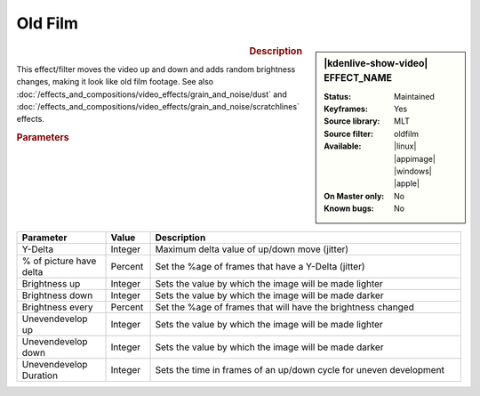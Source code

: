 .. meta::

   :description: Kdenlive Video Effects - Oldfilm
   :keywords: KDE, Kdenlive, video editor, help, learn, easy, effects, filter, video effects, stylize, oldfilm

.. metadata-placeholder

   :authors: - Claus Christensen
             - Yuri Chornoivan
             - Ttguy (https://userbase.kde.org/User:Ttguy)
             - Bushuev (https://userbase.kde.org/User:Bushuev)
             - Jack (https://userbase.kde.org/User:Jack)
             - Bernd Jordan (https://discuss.kde.org/u/berndmj)

   :license: Creative Commons License SA 4.0


Old Film
========

.. figure:: /images/effects_and_compositions/kdenlive2304_effects-oldfilm.webp
   :width: 365px
   :figwidth: 365px
   :align: left
   :alt: kdenlive2304_effects-oldfilm

.. sidebar:: |kdenlive-show-video| EFFECT_NAME

   :**Status**:
      Maintained
   :**Keyframes**:
      Yes
   :**Source library**:
      MLT
   :**Source filter**:
      oldfilm
   :**Available**:
      |linux| |appimage| |windows| |apple|
   :**On Master only**:
      No
   :**Known bugs**:
      No

.. rst-class:: clear-both


.. rubric:: Description

This effect/filter moves the video up and down and adds random brightness changes, making it look like old film footage. See also :doc:`/effects_and_compositions/video_effects/grain_and_noise/dust` and :doc:`/effects_and_compositions/video_effects/grain_and_noise/scratchlines` effects.


.. rubric:: Parameters

.. list-table::
   :header-rows: 1
   :width: 100%
   :widths: 20 10 70
   :class: table-wrap

   * - Parameter
     - Value
     - Description
   * - Y-Delta
     - Integer
     - Maximum delta value of up/down move (jitter)
   * - % of picture have delta
     - Percent
     - Set the %age of frames that have a Y-Delta (jitter)
   * - Brightness up
     - Integer
     - Sets the value by which the image will be made lighter
   * - Brightness down
     - Integer
     - Sets the value by which the image will be made darker
   * - Brightness every
     - Percent
     - Set the %age of frames that will have the brightness changed
   * - Unevendevelop up
     - Integer
     - Sets the value by which the image will be made lighter
   * - Unevendevelop down
     - Integer
     - Sets the value by which the image will be made darker
   * - Unevendevelop Duration
     - Integer
     - Sets the time in frames of an up/down cycle for uneven development


.. https://youtu.be/0g1xDo-pwm0

   https://youtu.be/PuQTd6D2Y2Y
